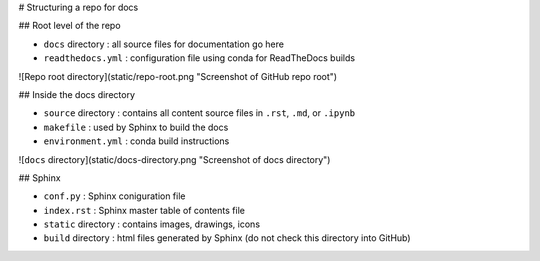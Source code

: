 # Structuring a repo for docs


## Root level of the repo

- ``docs`` directory : all source files for documentation go here
- ``readthedocs.yml`` : configuration file using conda for ReadTheDocs builds

![Repo root directory](static/repo-root.png "Screenshot of GitHub repo root")

## Inside the docs directory

- ``source`` directory : contains all content source files in ``.rst``,
  ``.md``, or ``.ipynb``
- ``makefile`` : used by Sphinx to build the docs
- ``environment.yml`` : conda build instructions

![``docs`` directory](static/docs-directory.png "Screenshot of docs directory")



## Sphinx

- ``conf.py`` : Sphinx coniguration file
- ``index.rst`` : Sphinx master table of contents file
- ``static`` directory : contains images, drawings, icons
- ``build`` directory : html files generated by Sphinx (do not check this
  directory into GitHub)